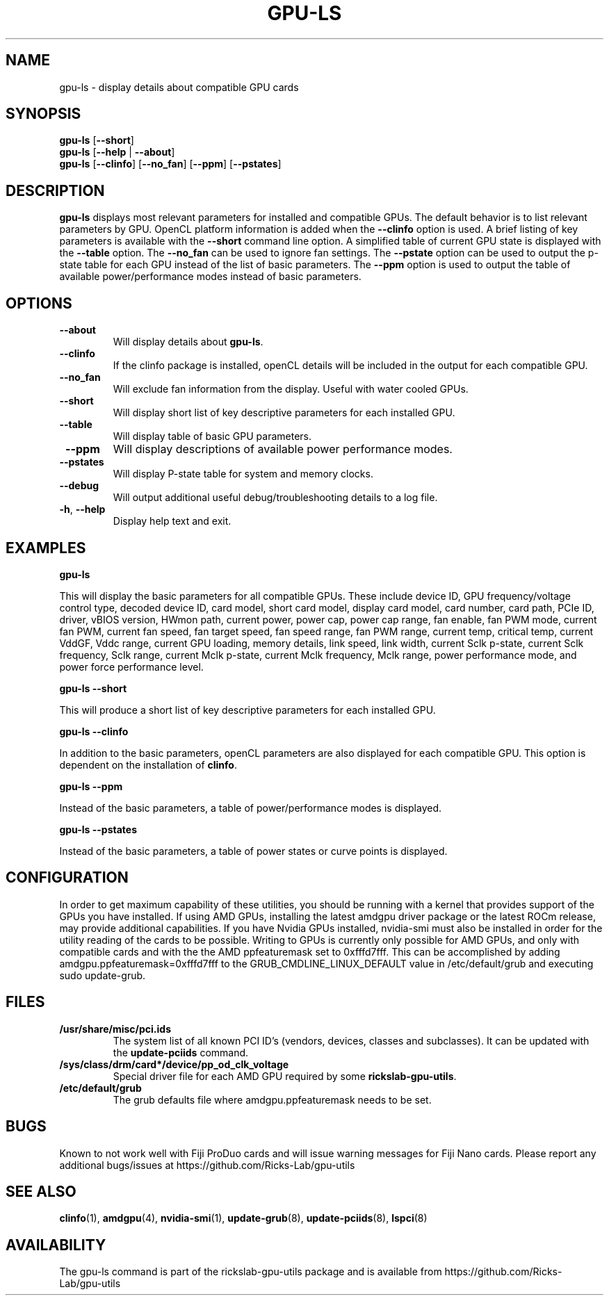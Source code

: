 .TH GPU\-LS 1 "June 2020" "rickslab-gpu-utils" "Ricks-Lab GPU Utilities"
.nh
.SH NAME
gpu-ls \- display details about compatible GPU cards

.SH SYNOPSIS
.B gpu-ls
.RB [ \-\-short ]
.br
.B gpu-ls
.RB [ \-\-help " | " \-\-about "]"
.br
.B gpu-ls
.RB [ \-\-clinfo "] [" \-\-no_fan "] [" \-\-ppm "] [" \-\-pstates "]

.SH DESCRIPTION
.B gpu-ls
displays most relevant parameters for installed and compatible GPUs. The
default behavior is to list relevant parameters by GPU.  OpenCL platform information is
added when the \fB--clinfo\fR option is used.  A brief listing of key parameters is
available with the \fB--short\fR command line option.  A simplified table of current
GPU state is displayed with the \fB--table\fR option. The \fB--no_fan\fR can be used to
ignore fan settings.  The \fB--pstate\fR option can be used to output the p-state table
for each GPU instead of the list of basic parameters.  The \fB--ppm\fR option is used
to output the table of available power/performance modes instead of basic parameters.

.SH OPTIONS
.TP
.BR " \-\-about"
Will display details about 
.B gpu-ls\fP.
.TP
.BR " \-\-clinfo"
If the clinfo package is installed, openCL details will be included in the output
for each compatible GPU.
.TP
.BR " \-\-no_fan"
Will exclude fan information from the display.  Useful with water cooled GPUs.
.TP
.BR " \-\-short"
Will display short list of key descriptive parameters for each installed GPU.
.TP
.BR " \-\-table"
Will display table of basic GPU parameters.
.TP
.BR " \-\-ppm"
Will display descriptions of available power performance modes.
.TP
.BR " \-\-pstates"
Will display P-state table for system and memory clocks.
.TP
.BR " \-\-debug"
Will output additional useful debug/troubleshooting details to a log file.
.TP
.BR \-h , " \-\-help"
Display help text and exit.

.SH "EXAMPLES"
.nf
.B gpu-ls

.fi
This will display the basic parameters for all compatible GPUs.  These include
device ID, GPU frequency/voltage control type, decoded device ID, card model, short card model,
display card model, card number, card path, PCIe ID, driver, vBIOS version, HWmon path, current power,
power cap, power cap range, fan enable, fan PWM mode, current fan PWM, current fan speed,
fan target speed, fan speed range, fan PWM range, current temp, critical temp, current VddGF,
Vddc range, current GPU loading, memory details, link speed, link width, current Sclk p-state,
current Sclk frequency, Sclk range, current Mclk p-state, current Mclk frequency,
Mclk range, power performance mode, and power force performance level.
.P
.B gpu-ls \-\-short

.fi
This will produce a short list of key descriptive parameters for each installed GPU.
.P
.B gpu-ls \-\-clinfo

.fi
In addition to the basic parameters, openCL parameters are also displayed for each compatible GPU.
This option is dependent on the installation of \fBclinfo\fR.
.P
.B gpu-ls \-\-ppm

.fi
Instead of the basic parameters, a table of power/performance modes is displayed.
.P
.B gpu-ls \-\-pstates

.fi
Instead of the basic parameters, a table of power states or curve points is displayed.
.P

.SH CONFIGURATION
In order to get maximum capability of these utilities, you should be running with a kernel that
provides support of the GPUs you have installed.  If using AMD GPUs, installing the latest amdgpu
driver package or the latest ROCm release, may provide additional capabilities. If you have Nvidia
GPUs installed, nvidia-smi must also be installed in order for the utility reading of the cards
to be possible.  Writing to GPUs is currently only possible for AMD GPUs, and only with compatible
cards and with the the AMD ppfeaturemask set to 0xfffd7fff. This can be accomplished by adding
amdgpu.ppfeaturemask=0xfffd7fff to the GRUB_CMDLINE_LINUX_DEFAULT value in
/etc/default/grub and executing sudo update-grub.

.SH "FILES"
.PP
.TP
\fB/usr/share/misc/pci.ids\fR
The system list of all known PCI ID's (vendors, devices, classes and subclasses).
It can be updated with the \fBupdate-pciids\fR command.
.TP
\fB/sys/class/drm/card*/device/pp_od_clk_voltage\fR
Special driver file for each AMD GPU required by some \fBrickslab-gpu-utils\fR.
.TP
\fB/etc/default/grub\fR
The grub defaults file where amdgpu.ppfeaturemask needs to be set.

.SH BUGS
Known to not work well with Fiji ProDuo cards and will issue warning messages for Fiji Nano cards.
Please report any additional bugs/issues at https://github.com/Ricks-Lab/gpu-utils

.SH "SEE ALSO"
.BR clinfo (1),
.BR amdgpu (4),
.BR nvidia-smi (1),
.BR update-grub (8),
.BR update-pciids (8),
.BR lspci (8)

.SH AVAILABILITY
The gpu-ls command is part of the rickslab-gpu-utils package and is available from
https://github.com/Ricks-Lab/gpu-utils
